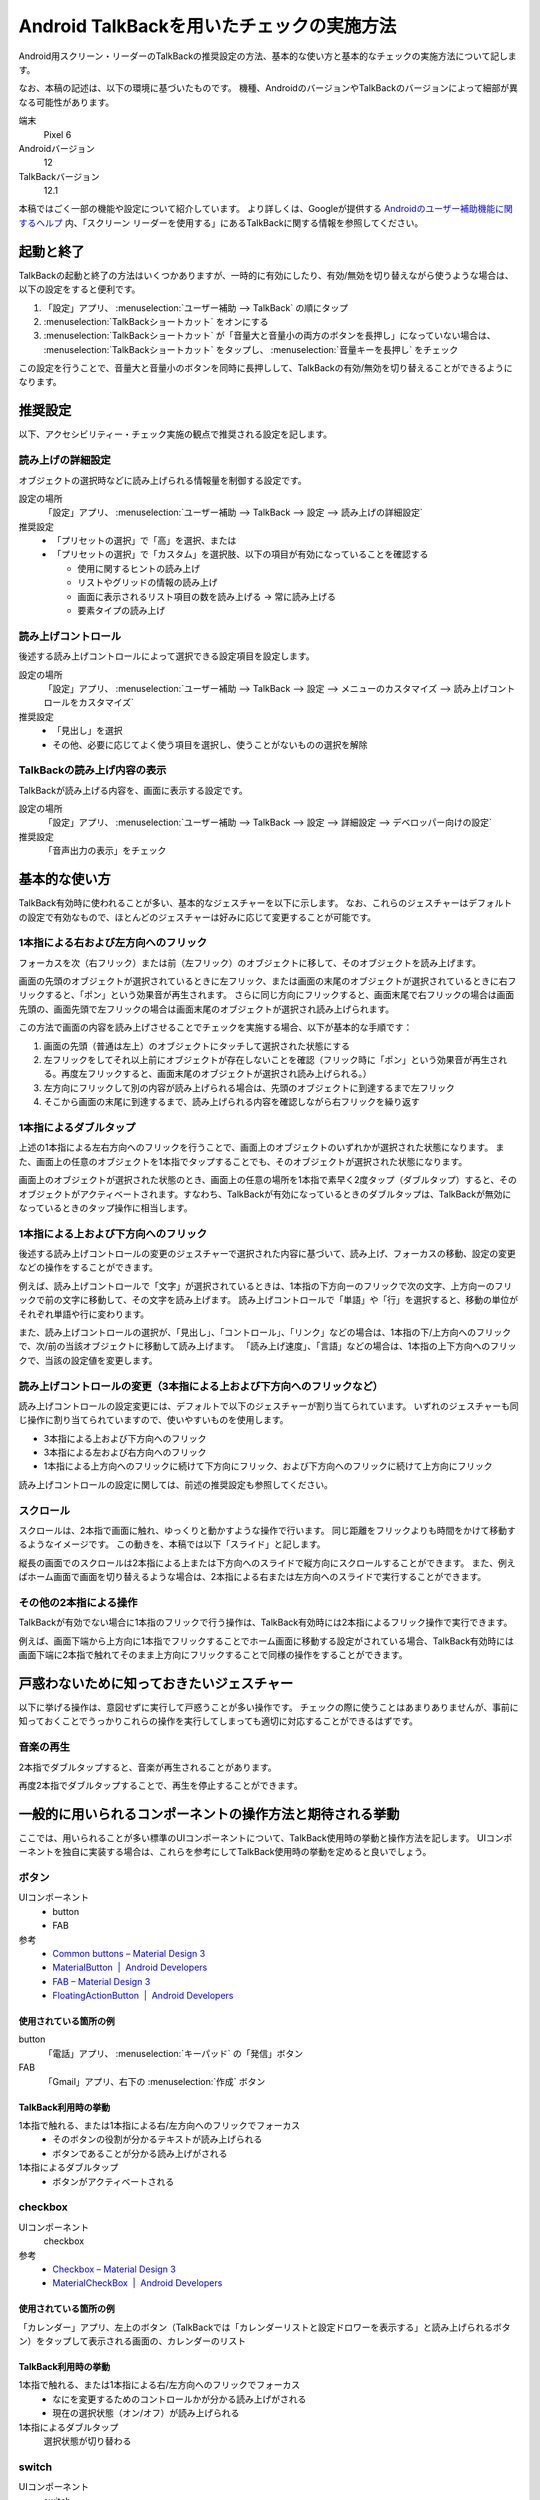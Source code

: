 .. _exp-screen-reader-check-android-talkback:

##########################################
Android TalkBackを用いたチェックの実施方法
##########################################

Android用スクリーン・リーダーのTalkBackの推奨設定の方法、基本的な使い方と基本的なチェックの実施方法について記します。

なお、本稿の記述は、以下の環境に基づいたものです。
機種、AndroidのバージョンやTalkBackのバージョンによって細部が異なる可能性があります。

端末
   Pixel 6
Androidバージョン
   12
TalkBackバージョン
   12.1

本稿ではごく一部の機能や設定について紹介しています。
より詳しくは、Googleが提供する `Androidのユーザー補助機能に関するヘルプ <https://support.google.com/accessibility/android/>`_ 内、「スクリーン リーダーを使用する」にあるTalkBackに関する情報を参照してください。

**********
起動と終了
**********

TalkBackの起動と終了の方法はいくつかありますが、一時的に有効にしたり、有効/無効を切り替えながら使うような場合は、以下の設定をすると便利です。

1. 「設定」アプリ、 :menuselection:`ユーザー補助 --> TalkBack` の順にタップ
2. :menuselection:`TalkBackショートカット` をオンにする
3. :menuselection:`TalkBackショートカット` が「音量大と音量小の両方のボタンを長押し」になっていない場合は、 :menuselection:`TalkBackショートカット` をタップし、 :menuselection:`音量キーを長押し` をチェック

この設定を行うことで、音量大と音量小のボタンを同時に長押しして、TalkBackの有効/無効を切り替えることができるようになります。

********
推奨設定
********

以下、アクセシビリティー・チェック実施の観点で推奨される設定を記します。

読み上げの詳細設定
==================

オブジェクトの選択時などに読み上げられる情報量を制御する設定です。

設定の場所
   「設定」アプリ、 :menuselection:`ユーザー補助 --> TalkBack --> 設定 --> 読み上げの詳細設定`
推奨設定
   *  「プリセットの選択」で「高」を選択、または
   *  「プリセットの選択」で「カスタム」を選択肢、以下の項目が有効になっていることを確認する

      -  使用に関するヒントの読み上げ
      -  リストやグリッドの情報の読み上げ
      -  画面に表示されるリスト項目の数を読み上げる → 常に読み上げる
      -  要素タイプの読み上げ

読み上げコントロール
====================

後述する読み上げコントロールによって選択できる設定項目を設定します。

設定の場所
   「設定」アプリ、 :menuselection:`ユーザー補助 --> TalkBack --> 設定 --> メニューのカスタマイズ --> 読み上げコントロールをカスタマイズ`
推奨設定
   *  「見出し」を選択
   *  その他、必要に応じてよく使う項目を選択し、使うことがないものの選択を解除

TalkBackの読み上げ内容の表示
============================

TalkBackが読み上げる内容を、画面に表示する設定です。

設定の場所
   「設定」アプリ、 :menuselection:`ユーザー補助 --> TalkBack --> 設定 --> 詳細設定 --> デベロッパー向けの設定`
推奨設定
   「音声出力の表示」をチェック

**************
基本的な使い方
**************

TalkBack有効時に使われることが多い、基本的なジェスチャーを以下に示します。
なお、これらのジェスチャーはデフォルトの設定で有効なもので、ほとんどのジェスチャーは好みに応じて変更することが可能です。

.. _exp-sr-androidtb-one-finger-horizontal-flick:

1本指による右および左方向へのフリック
=====================================

フォーカスを次（右フリック）または前（左フリック）のオブジェクトに移して、そのオブジェクトを読み上げます。

画面の先頭のオブジェクトが選択されているときに左フリック、または画面の末尾のオブジェクトが選択されているときに右フリックすると、「ポン」という効果音が再生されます。
さらに同じ方向にフリックすると、画面末尾で右フリックの場合は画面先頭の、画面先頭で左フリックの場合は画面末尾のオブジェクトが選択され読み上げられます。

この方法で画面の内容を読み上げさせることでチェックを実施する場合、以下が基本的な手順です：

1. 画面の先頭（普通は左上）のオブジェクトにタッチして選択された状態にする
2. 左フリックをしてそれ以上前にオブジェクトが存在しないことを確認（フリック時に「ポン」という効果音が再生される。再度左フリックすると、画面末尾のオブジェクトが選択され読み上げられる。）
3. 左方向にフリックして別の内容が読み上げられる場合は、先頭のオブジェクトに到達するまで左フリック
4. そこから画面の末尾に到達するまで、読み上げられる内容を確認しながら右フリックを繰り返す

1本指によるダブルタップ
=======================

上述の1本指による左右方向へのフリックを行うことで、画面上のオブジェクトのいずれかが選択された状態になります。
また、画面上の任意のオブジェクトを1本指でタップすることでも、そのオブジェクトが選択された状態になります。

画面上のオブジェクトが選択された状態のとき、画面上の任意の場所を1本指で素早く2度タップ（ダブルタップ）すると、そのオブジェクトがアクティベートされます。すなわち、TalkBackが有効になっているときのダブルタップは、TalkBackが無効になっているときのタップ操作に相当します。

.. _exp-sr-androidtb-one-finger-vertical-flick:

1本指による上および下方向へのフリック
=====================================

後述する読み上げコントロールの変更のジェスチャーで選択された内容に基づいて、読み上げ、フォーカスの移動、設定の変更などの操作をすることができます。

例えば、読み上げコントロールで「文字」が選択されているときは、1本指の下方向ーのフリックで次の文字、上方向ーのフリックで前の文字に移動して、その文字を読み上げます。
読み上げコントロールで「単語」や「行」を選択すると、移動の単位がそれぞれ単語や行に変わります。

また、読み上げコントロールの選択が、「見出し」、「コントロール」、「リンク」などの場合は、1本指の下/上方向へのフリックで、次/前の当該オブジェクトに移動して読み上げます。
「読み上げ速度」、「言語」などの場合は、1本指の上下方向へのフリックで、当該の設定値を変更します。

読み上げコントロールの変更（3本指による上および下方向へのフリックなど）
=======================================================================

読み上げコントロールの設定変更には、デフォルトで以下のジェスチャーが割り当てられています。
いずれのジェスチャーも同じ操作に割り当てられていますので、使いやすいものを使用します。

*  3本指による上および下方向へのフリック
*  3本指による左および右方向へのフリック
*  1本指による上方向へのフリックに続けて下方向にフリック、および下方向へのフリックに続けて上方向にフリック

読み上げコントロールの設定に関しては、前述の推奨設定も参照してください。

スクロール
==========

スクロールは、2本指で画面に触れ、ゆっくりと動かすような操作で行います。
同じ距離をフリックよりも時間をかけて移動するようなイメージです。
この動きを、本稿では以下「スライド」と記します。

縦長の画面でのスクロールは2本指による上または下方向へのスライドで縦方向にスクロールすることができます。
また、例えばホーム画面で画面を切り替えるような場合は、2本指による右または左方向へのスライドで実行することができます。

その他の2本指による操作
=======================

TalkBackが有効でない場合に1本指のフリックで行う操作は、TalkBack有効時には2本指によるフリック操作で実行できます。

例えば、画面下端から上方向に1本指でフリックすることでホーム画面に移動する設定がされている場合、TalkBack有効時には画面下端に2本指で触れてそのまま上方向にフリックすることで同様の操作をすることができます。

******************************************
戸惑わないために知っておきたいジェスチャー
******************************************

以下に挙げる操作は、意図せずに実行して戸惑うことが多い操作です。
チェックの際に使うことはあまりありませんが、事前に知っておくことでうっかりこれらの操作を実行してしまっても適切に対応することができるはずです。

音楽の再生
==========

2本指でダブルタップすると、音楽が再生されることがあります。

再度2本指でダブルタップすることで、再生を停止することができます。

**********************************************************
一般的に用いられるコンポーネントの操作方法と期待される挙動
**********************************************************

ここでは、用いられることが多い標準のUIコンポーネントについて、TalkBack使用時の挙動と操作方法を記します。
UIコンポーネントを独自に実装する場合は、これらを参考にしてTalkBack使用時の挙動を定めると良いでしょう。

ボタン
======

UIコンポーネント
   *  button
   *  FAB
参考
   *  `Common buttons – Material Design 3 <https://m3.material.io/components/buttons/overview>`_
   *  `MaterialButton  |  Android Developers <https://developer.android.com/reference/com/google/android/material/button/MaterialButton>`_
   *  `FAB – Material Design 3 <https://m3.material.io/components/floating-action-button/overview>`_
   *  `FloatingActionButton  |  Android Developers <https://developer.android.com/reference/com/google/android/material/floatingactionbutton/FloatingActionButton>`_

使用されている箇所の例
----------------------

button
   「電話」アプリ、 :menuselection:`キーパッド` の「発信」ボタン
FAB
   「Gmail」アプリ、右下の :menuselection:`作成` ボタン

TalkBack利用時の挙動
--------------------

1本指で触れる、または1本指による右/左方向へのフリックでフォーカス
   *  そのボタンの役割が分かるテキストが読み上げられる
   *  ボタンであることが分かる読み上げがされる
1本指によるダブルタップ
   *  ボタンがアクティベートされる

checkbox
========

UIコンポーネント
   checkbox
参考
   *  `Checkbox – Material Design 3 <https://m3.material.io/components/checkbox/overview>`_
   *  `MaterialCheckBox  |  Android Developers <https://developer.android.com/reference/com/google/android/material/checkbox/MaterialCheckBox>`_

使用されている箇所の例
----------------------

「カレンダー」アプリ、左上のボタン（TalkBackでは「カレンダーリストと設定ドロワーを表示する」と読み上げられるボタン）をタップして表示される画面の、カレンダーのリスト

TalkBack利用時の挙動
---------------------

1本指で触れる、または1本指による右/左方向へのフリックでフォーカス
   *  なにを変更するためのコントロールかが分かる読み上げがされる
   *  現在の選択状態（オン/オフ）が読み上げられる
1本指によるダブルタップ
   選択状態が切り替わる

switch
======

UIコンポーネント
   switch
参考
   *  `Switch – Material Design 3 <https://m3.material.io/components/switch/overview>`_
   *  `SwitchMaterial  |  Android Developers <https://developer.android.com/reference/com/google/android/material/switchmaterial/SwitchMaterial>`_

使用されている箇所の例
----------------------

「設定」アプリ、 :menuselection:`ネットワークとインターネット` の「機内モード」の切り替え

TalkBack利用時の挙動
---------------------

1本指で触れる、または1本指による右/左方向へのフリックでフォーカス
   *  スイッチであることが読み上げられる
   *  なにを変更するためのコントロールかが分かる読み上げがされる
   *  現在の選択状態（オン/オフ）が読み上げられる
1本指によるダブルタップ
   選択状態が切り替わり、変更後の状態が読み上げられる

radio button
============

UIコンポーネント
   radio button
参考
   *  `Radio button – Material Design 3 <https://m3.material.io/components/radio-button/overview>`_
   *  `MaterialRadioButton  |  Android Developers <https://developer.android.com/reference/com/google/android/material/radiobutton/MaterialRadioButton>`_

使用されている箇所の例
----------------------

「設定」アプリ、 :menuselection:`ネットワークとインターネット --> プライベート DNS` の「OFF】、「自動」、「プライベート DNS プロバイダのホスト名」の選択

TalkBack利用時の挙動
---------------------

1本指で触れる、または1本指による右/左方向へのフリックでフォーカス
   *  ラジオボタンであることが分かる読み上げがされる
   *  現在選択されている項目が読み上げられる
   *  現在選択されている項目が、全部でいくつある項目のうちのいくつ目かが分かる読み上げがされる
1本指によるダブルタップ
   *  選択状態が変更され、変更後の状態を読み上げる

スピナー
========

UIコンポーネント
   menu
参考
   *  `Menus – Material Design 3 <https://m3.material.io/components/menus/overview>`_
   *  `AppCompatSpinner  |  Android Developers <https://developer.android.com/reference/androidx/appcompat/widget/AppCompatSpinner>`_

使用されている箇所の例
----------------------

「時計」アプリ、 :menuselection:`その他のオプション --> 設定` のアラームの「週の始まり」の設定

TalkBack利用時の挙動
---------------------

1本指で触れる、または1本指による右/左方向へのフリックでフォーカス
   *  変更対象が分かる読み上げがされる
   *  現在選択されている項目が読み上げられる
1本指によるダブルタップ
   選択肢が表示される
選択肢が表示された状態で
   1本指で触れる、または1本指による右/左方向へのフリックでフォーカス
      選択肢が読み上げられる
   1本指によるダブルタップ
      その項目が選択されて元の画面に戻る

time picker
===========

UIコンポーネント
   time picker
参考
   *  `Time pickers – Material Design 3 <https://m3.material.io/components/time-pickers/overview>`_
   *  `MaterialTimePicker  |  Android Developers <https://developer.android.com/reference/com/google/android/material/timepicker/MaterialTimePicker>`_

使用されている箇所の例
----------------------

「時計」アプリ、「アラーム」タブ、 :menuselection:`アラームを追加` で表示される画面

TalkBack利用時の挙動
---------------------

1本指で触れる、または1本指による右/左方向へのフリックでフォーカス
   *  フォーカスされている項目が読み上げられる
   *  現在選択されている項目の場合は、そのことが分かる読み上げがされる
1本指によるダブルタップ
   その項目が選択された状態になる

ポップアップ
============

UIコンポーネント
   snackbar
参考
   *  `Snackbars – Material Design 3 <https://m3.material.io/components/snackbar/overview>`_
   *  `Snackbar  |  Android Developers <https://developer.android.com/reference/com/google/android/material/snackbar/Snackbar>`_

使用されている箇所の例
----------------------

「Gmail」アプリ、メール一覧でメールを長押し後、 :menuselection:`既読にする` をタップすると表示される

TalkBack利用時の挙動
---------------------

表示内容が自動的に読み上げられる

dialog
======

UIコンポーネント
   dialog
参考
   *  `Dialogs – Material Design 3 <https://m3.material.io/components/dialogs/overview>`_
   *  `DialogFragment  |  Android Developers <https://developer.android.com/reference/androidx/fragment/app/DialogFragment>`_

使用されている箇所の例
----------------------

「設定」アプリ、 :menuselection:`ネットワークとインターネット --> プライベート DNS` で表示される画面

TalkBack利用時の挙動
---------------------

1本指による右/左方向へのフリック
   *  ダイアログ内の要素間でフォーカスが移動し、選択される
   *  フォーカスされている要素が読み上げられる
1本指で触れる
   *  触れた箇所にある要素がフォーカスされる
   *  フォーカスされている要素が読み上げられる
1本指によるダブルタップ
   フォーカスされている要素がアクティベートされる

ハンバーガー・メニュー
======================

UIコンポーネント
   navigation drawer
参考
   *  `Navigation drawer – Material Design 3 <https://m3.material.io/components/navigation-drawer/overview>`_
   *  `Toolbar  |  Android Developers <https://developer.android.com/reference/androidx/appcompat/widget/Toolbar>`_

使用されている箇所の例
----------------------

「Gmail」アプリ、画面左上に表示されている3本線

TalkBack利用時の挙動
---------------------

1本指で触れる、または1本指による右/左方向へのフリックでフォーカス
   ナビゲーション・ドロワーであることが分かる読み上げがされる
1本指によるダブルタップ
   メニューが開いて選択肢が表示される
メニューが開いている状態で
   1本指で触れる、または1本指による右/左方向へのフリックでフォーカス
      選択肢が読み上げられる
   1本指によるダブルタップ
      その項目が選択されて当該画面に遷移する

画面右上のメニュー
==================

UIコンポーネント
   top app bar
参考
   *  `Top app bar – Material Design 3 <https://m3.material.io/components/top-app-bar/overview>`_
   *  `Toolbar  |  Android Developers <https://developer.android.com/reference/androidx/appcompat/widget/Toolbar>`_

使用されている箇所の例
----------------------

「Chrome」アプリ、右上に表示されているメニュー

TalkBack利用時の挙動
---------------------

1本指で触れる、または1本指による右/左方向へのフリックでフォーカス
   タップできることが分かる読み上げがされる
1本指によるダブルタップ
   メニューが開いて選択肢が表示される
メニューが開いている状態で
   1本指で触れる、または1本指による右/左方向へのフリックでフォーカス
      選択肢が読み上げられる
   1本指によるダブルタップ
      その項目が選択されて当該画面に遷移する

tab
===

UIコンポーネント
   tab
参考
   *  `Tabs – Material Design 3 <https://m3.material.io/components/tabs/overview>`_
   *  `TabLayout.TabView  |  Android Developers <https://developer.android.com/reference/com/google/android/material/tabs/TabLayout.TabView>`_

使用されている箇所の例
----------------------

「Play ストア」アプリ、「おすすめ」、「ランキング」、「子供」などのタブ

TalkBack利用時の挙動
--------------------

1本指で触れる、または1本指による右/左方向へのフリックでフォーカス
   *  タブの名称（タイトル）が読み上げられる
   *  現在選択、表示されているタブの場合は、選択されていることが分かる読み上げがされる
1本指によるダブルタップ
   そのタブが選択状態になり、選択されたことが分かる読み上げがされる

縦スクロール
============

UIコンポーネント
   list
参考
   *  `Lists – Material Design 3 <https://m3.material.io/components/lists/overview>`_
   *  `LinearLayoutManager  |  Android Developers <https://developer.android.com/reference/androidx/recyclerview/widget/LinearLayoutManager>`_

使用されている箇所の例
----------------------

「Play ストア」アプリ、コンテンツの一覧

TalkBack利用時の挙動
--------------------

2本指を上/下方向へスライド
   *  効果音が再生され、表示がスクロールする
   *  指を離すと、全何項目中の何項目目から何項目目までが表示されているかが分かる読み上げがされる

text field
==========

UIコンポーネント
   text field
参考
   *  `Text fields – Material Design 3 <https://m3.material.io/components/text-fields/overview>`_
   *  `TextInputEditText  |  Android Developers <https://developer.android.com/reference/com/google/android/material/textfield/TextInputEditText>`_

使用されている箇所の例
----------------------

「Gmail」アプリ、 :menuselection:`作成` の、件名や本文を入力するフィールド

TalkBack利用時の挙動
--------------------

1本指で触れる、または1本指による右/左方向へのフリックでフォーカス
   *  なにを変更するためのコントロールかが分かる読み上げがされる
   *  text fieldであることが分かる読み上げがされる
   *  現在入力されている値、またはプレイスホルダーとして表示されている値が読み上げられる
1本指によるダブルタップ
   *  編集可能な状態に切り替わる
   *  画面上に表示されたキーボードから入力ができる
   *  外付けのキーボードが接続されている場合は、そのキーボードからも入力ができる
編集可能な状態での1本指による上または下方向へのフリック
   *  読み上げコントロールの設定※に応じてカーソルが移動し、移動した範囲の入力内容が読み上げられる

※読み上げコントロールの設定が、「文字」の場合は1文字ずつ、「単語」の場合は1単語ずつ、「行」の場合は1行ずつ移動します。

検索ボックス
============

UIコンポーネント
   search
参考
   *  `Search – Material Design 3 <https://m3.material.io/components/search/overview>`_
   *  `SearchView  |  Android Developers <https://developer.android.com/reference/androidx/appcompat/widget/SearchView>`_

使用されている箇所の例
----------------------

「設定」アプリ画面内の「設定を検索」

TalkBack利用時の挙動
--------------------

1本指で触れる、または1本指による右/左方向へのフリックでフォーカス
   検索ボックスであることが分かる読み上げがされる
1本指によるダブルタップ
   *  編集可能な状態に切り替わる
   *  画面上に表示されたキーボードから入力ができる
   *  外付けのキーボードが接続されている場合は、そのキーボードからも入力ができる
編集可能な状態での1本指による上または下方向へのフリック
   *  読み上げコントロールの設定※に応じてカーソルが移動し、移動した範囲の入力内容が読み上げられる
検索語入力ご
   *  1本指による右/左方向へのフリックで検索候補間を移動
   *  検索候補を1本指でダブルタップすると検索を実行など

※読み上げコントロールの設定が、「文字」の場合は1文字ずつ、「単語」の場合は1単語ずつ、「行」の場合は1行ずつ移動します。
